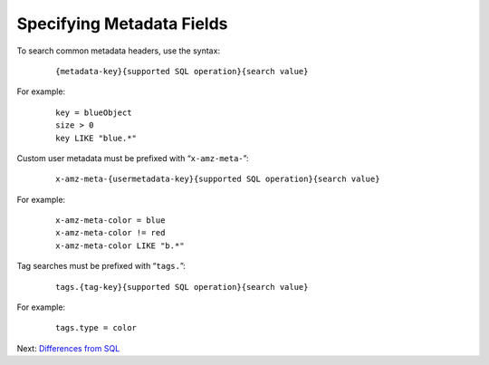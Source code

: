Specifying Metadata Fields
==========================

To search common metadata headers, use the syntax:

 ::

   {metadata-key}{supported SQL operation}{search value}

For example:

 ::

   key = blueObject
   size > 0
   key LIKE "blue.*"

Custom user metadata must be prefixed with “\ ``x-amz-meta-``\ ”:

 ::

   x-amz-meta-{usermetadata-key}{supported SQL operation}{search value}

For example:

 ::

   x-amz-meta-color = blue
   x-amz-meta-color != red
   x-amz-meta-color LIKE "b.*"

Tag searches must be prefixed with “\ ``tags.``\ ”:

 ::

   tags.{tag-key}{supported SQL operation}{search value}

For example:

 ::

   tags.type = color


Next: `Differences from SQL`_


.. _`Differences from SQL`: Differences_from_SQL.html
